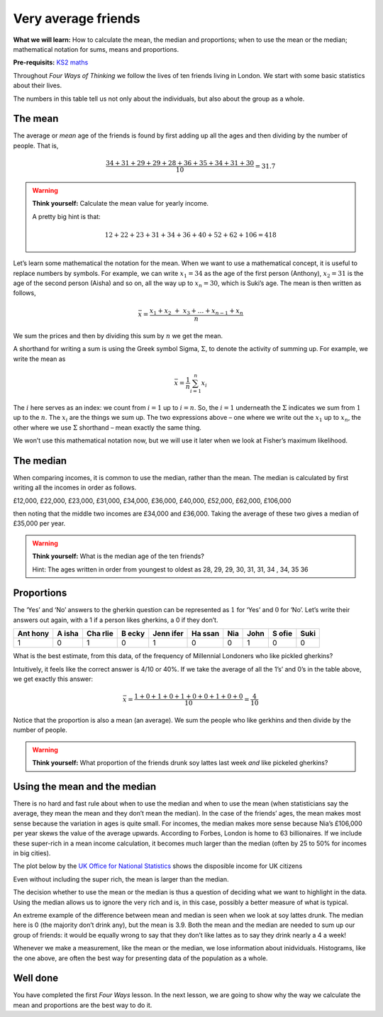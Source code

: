 Very average friends
====================

**What we will learn:** How to calculate the mean, the median and
proportions; when to use the mean or the median; mathematical notation
for sums, means and proportions.

**Pre-requisits:** `KS2
maths <https://www.bbc.co.uk/bitesize/topics/zm49q6f>`__

Throughout *Four Ways of Thinking* we follow the lives of ten friends
living in London. We start with some basic statistics about their lives.

.. image:: ../images/lesson1/Table.png

The numbers in this table tell us not only about the individuals, but
also about the group as a whole.

The mean
--------

The average or *mean* age of the friends is found by first adding up all
the ages and then dividing by the number of people. That is,

.. math:: \frac{34+31+29+29+28+36+35+34+31+30}{10}=31.7

.. warning::

   .. raw:: html

      <p style="margin-top:1em; text-align:center">

   .. raw:: html

      <p style="margin-left:1em;">

   **Think yourself:** Calculate the mean value for yearly income.

   A pretty big hint is that:

   .. math::  12+22+23+31+34+36+40+52+62+106 = 418 

   .. raw:: html

      </p>

   .. raw:: html

      </p>

Let’s learn some mathematical the notation for the mean. When we want to
use a mathematical concept, it is useful to replace numbers by symbols.
For example, we can write :math:`x_1=34` as the age of the first person
(Anthony), :math:`x_2=31` is the age of the second person (Aisha) and so
on, all the way up to :math:`x_n=30`, which is Suki’s age. The mean is
then written as follows,

.. math::  \bar{x} = \frac{x_1+x_2\ {+\ x}_3+\ldots+x_{n-1}+x_n}{n}

We sum the prices and then by dividing this sum by :math:`n` we get the
mean.

A shorthand for writing a sum is using the Greek symbol Sigma,
:math:`\Sigma`, to denote the activity of summing up. For example, we
write the mean as

.. math:: \bar{x}=\frac{1}{n}\sum_{i=1}^{n}x_i

The :math:`i` here serves as an index: we count from :math:`i=1` up to
:math:`i=n`. So, the :math:`i=1` underneath the :math:`\Sigma` indicates
we sum from :math:`1` up to the :math:`n`. The :math:`x_i` are the
things we sum up. The two expressions above – one where we write out the
:math:`x_1` up to :math:`x_n`, the other where we use :math:`\Sigma`
shorthand – mean exactly the same thing.

We won’t use this mathematical notation now, but we will use it later
when we look at Fisher’s maximum likelihood.

The median
----------

When comparing incomes, it is common to use the median, rather than the
mean. The median is calculated by first writing all the incomes in order
as follows.

£12,000, £22,000, £23,000, £31,000, £34,000, £36,000, £40,000, £52,000,
£62,000, £106,000

then noting that the middle two incomes are £34,000 and £36,000. Taking
the average of these two gives a median of £35,000 per year.

.. warning::

   .. raw:: html

      <p style="margin-top:1em; text-align:center">

   .. raw:: html

      <p style="margin-left:1em;">

   **Think yourself:** What is the median age of the ten friends?

   Hint: The ages written in order from youngest to oldest as 28, 29,
   29, 30, 31, 31, 34 , 34, 35 36

   .. raw:: html

      </p>

   .. raw:: html

      </p>

Proportions
-----------

The ‘Yes’ and ‘No’ answers to the gherkin question can be represented as
:math:`1` for ‘Yes’ and :math:`0` for ‘No’. Let’s write their answers
out again, with a 1 if a person likes gherkins, a 0 if they don’t.

+------+------+------+------+------+------+------+------+------+------+
| Ant  | A    | Cha  | B    | Jenn | Ha   | Nia  | John | S    | Suki |
| hony | isha | rlie | ecky | ifer | ssan |      |      | ofie |      |
+======+======+======+======+======+======+======+======+======+======+
| 1    | 0    | 1    | 0    | 1    | 0    | 0    | 1    | 0    | 0    |
+------+------+------+------+------+------+------+------+------+------+

What is the best estimate, from this data, of the frequency of
Millennial Londoners who like pickled gherkins?

Intuitively, it feels like the correct answer is 4/10 or 40%. If we take
the average of all the 1’s’ and 0’s in the table above, we get exactly
this answer:

.. math:: \bar{x} = \frac{1+0+1+0+1+0+0+1+0+0}{10}=\frac{4}{10}

Notice that the proportion is also a mean (an average). We sum the
people who like gerkhins and then divide by the number of people.

.. warning::

   .. raw:: html

      <p style="margin-top:1em; text-align:center">

   .. raw:: html

      <p style="margin-left:1em;">

   **Think yourself:** What proportion of the friends drunk soy lattes
   last week *and* like pickeled gherkins?

   .. raw:: html

      </p>

   .. raw:: html

      </p>

Using the mean and the median
-----------------------------

There is no hard and fast rule about when to use the median and when to
use the mean (when statisticians say the average, they mean the mean and
they don’t mean the median). In the case of the friends’ ages, the mean
makes most sense because the variation in ages is quite small. For
incomes, the median makes more sense because Nia’s £106,000 per year
skews the value of the average upwards. According to Forbes, London is
home to 63 billionaires. If we include these super-rich in a mean income
calculation, it becomes much larger than the median (often by 25 to 50%
for incomes in big cities).

The plot below by the `UK Office for National
Statistics <https://www.ons.gov.uk/peoplepopulationandcommunity/personalandhouseholdfinances/incomeandwealth/bulletins/householddisposableincomeandinequality/financialyearending2019>`__
shows the disposible income for UK citizens

.. image:: ../images/lesson1/Income.png

Even without including the super rich, the mean is larger than the
median.

The decision whether to use the mean or the median is thus a question of
deciding what we want to highlight in the data. Using the median allows
us to ignore the very rich and is, in this case, possibly a better
measure of what is typical.

An extreme example of the difference between mean and median is seen
when we look at soy lattes drunk. The median here is 0 (the majority
don’t drink any), but the mean is 3.9. Both the mean and the median are
needed to sum up our group of friends: it would be equally wrong to say
that they don’t like lattes as to say they drink nearly a 4 a week!

Whenever we make a measurement, like the mean or the median, we lose
information about inidviduals. Histograms, like the one above, are often
the best way for presenting data of the population as a whole.

Well done
---------

You have completed the first *Four Ways* lesson. In the next lesson, we
are going to show why the way we calculate the mean and proportions are
the best way to do it.
